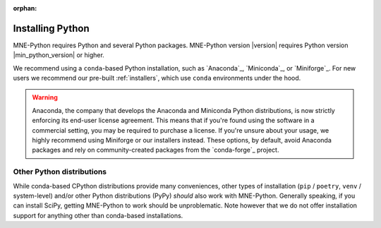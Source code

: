 :orphan:

.. _install-python:

Installing Python
=================

MNE-Python requires Python and several Python packages. MNE-Python
version |version| requires Python version |min_python_version| or higher.

We recommend using a ``conda``-based Python installation, such as
`Anaconda`_, `Miniconda`_, or `Miniforge`_. For new users we recommend
our pre-built :ref:`installers`, which use ``conda`` environments under the hood.

.. warning::
   Anaconda, the company that develops the Anaconda and Miniconda Python
   distributions, is now strictly enforcing its end-user license agreement.
   This means that if you're found using the software in a commercial setting,
   you may be required to purchase a license. If you're unsure about your
   usage, we highly recommend using Miniforge or our installers instead. These
   options, by default, avoid Anaconda packages and rely on community-created
   packages from the `conda-forge`_ project.

.. _other-py-distros:

Other Python distributions
^^^^^^^^^^^^^^^^^^^^^^^^^^

While conda-based CPython distributions provide many conveniences, other types of
installation (``pip`` / ``poetry``, ``venv`` / system-level) and/or other Python
distributions (PyPy) *should* also work with MNE-Python. Generally speaking, if you can
install SciPy, getting MNE-Python to work should be unproblematic. Note however that we
do not offer installation support for anything other than conda-based installations.
